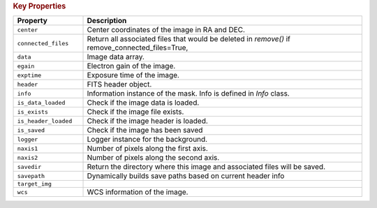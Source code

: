 .. rubric:: Key Properties

.. list-table::
   :header-rows: 1
   :widths: 20 80

   * - **Property**
     - **Description**
   * - ``center``
     - Center coordinates of the image in RA and DEC.
   * - ``connected_files``
     - Return all associated files that would be deleted in `remove()` if remove_connected_files=True,
   * - ``data``
     - Image data array.
   * - ``egain``
     - Electron gain of the image.
   * - ``exptime``
     - Exposure time of the image.
   * - ``header``
     - FITS header object.
   * - ``info``
     - Information instance of the mask. Info is defined in `Info` class. 
   * - ``is_data_loaded``
     - Check if the image data is loaded.
   * - ``is_exists``
     - Check if the image file exists.
   * - ``is_header_loaded``
     - Check if the image header is loaded.
   * - ``is_saved``
     - Check if the image has been saved
   * - ``logger``
     - Logger instance for the background.
   * - ``naxis1``
     - Number of pixels along the first axis.
   * - ``naxis2``
     - Number of pixels along the second axis.
   * - ``savedir``
     - Return the directory where this image and associated files will be saved.
   * - ``savepath``
     - Dynamically builds save paths based on current header info
   * - ``target_img``
     - 
   * - ``wcs``
     - WCS information of the image.
